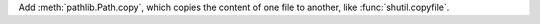 Add :meth:`pathlib.Path.copy`, which copies the content of one file to another,
like :func:`shutil.copyfile`.
